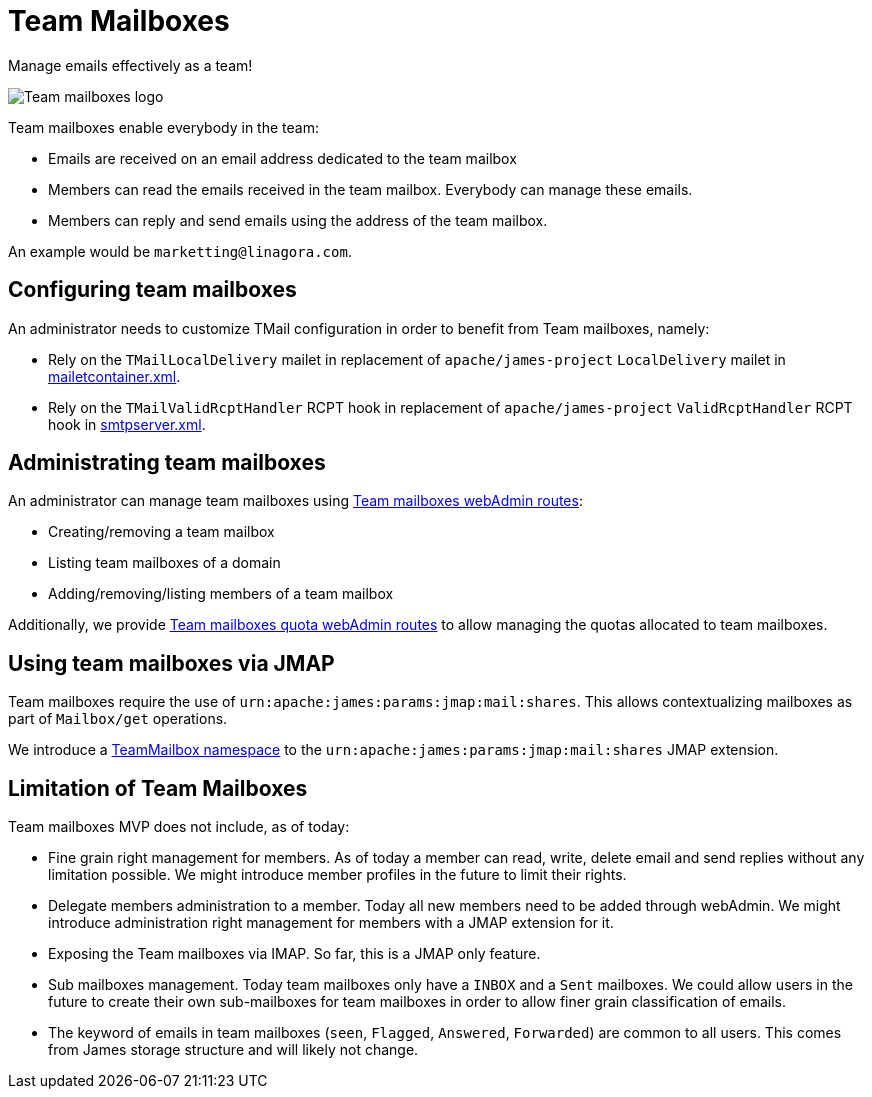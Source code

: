 = Team Mailboxes
:navtitle: Team mailboxes

Manage emails effectively as a team!

image::team-mailbox.jpg[Team mailboxes logo]

Team mailboxes enable everybody in the team:

- Emails are received on an email address dedicated to the team mailbox
- Members can read the emails received in the team mailbox. Everybody can manage these emails.
- Members can reply and send emails using the address of the team mailbox.

An example would be `marketting@linagora.com`.



== Configuring team mailboxes

An administrator needs to customize TMail configuration in order to benefit from Team mailboxes, namely:

 - Rely on the `TMailLocalDelivery` mailet in replacement of `apache/james-project` `LocalDelivery` mailet
in xref:james-distributed-app::configure/mailetcontainer.adoc[mailetcontainer.xml].
 - Rely on the `TMailValidRcptHandler` RCPT hook in replacement of `apache/james-project` `ValidRcptHandler` RCPT hook
in xref:james-distributed-app::configure/smtp.adoc[smtpserver.xml].

== Administrating team mailboxes

An administrator can manage team mailboxes using xref:tmail-backend/webadmin.adoc#_team_mailboxes[Team mailboxes webAdmin routes]:

- Creating/removing a team mailbox
- Listing team mailboxes of a domain
- Adding/removing/listing members of a team mailbox

Additionally, we provide xref:tmail-backend/webadmin.adoc#_team_mailboxes_quotas[Team mailboxes quota webAdmin routes] to
allow managing the quotas allocated to team mailboxes.

== Using team mailboxes via JMAP

Team mailboxes require the use of `urn:apache:james:params:jmap:mail:shares`. This allows contextualizing mailboxes as part of
`Mailbox/get` operations.

We introduce a xref:tmail-backend/jmap-extensions/index.adoc#_additions_to_urnapachejamesparamsjmapmailshares[TeamMailbox namespace] to
the `urn:apache:james:params:jmap:mail:shares` JMAP extension.

== Limitation of Team Mailboxes

Team mailboxes MVP does not include, as of today:

 - Fine grain right management for members. As of today a member can read, write, delete email and send replies without any
limitation possible. We might introduce member profiles in the future to limit their rights.
 - Delegate members administration to a member. Today all new members need to be added through webAdmin. We might introduce
administration right management for members with a JMAP extension for it.
 - Exposing the Team mailboxes via IMAP. So far, this is a JMAP only feature.
 - Sub mailboxes management. Today team mailboxes only have a `INBOX` and a `Sent` mailboxes. We could allow users in the
future to create their own sub-mailboxes for team mailboxes in order to allow finer grain classification of emails.
 - The keyword of emails in team mailboxes (`seen`, `Flagged`, `Answered`, `Forwarded`) are common to all users. This comes
from James storage structure and will likely not change.